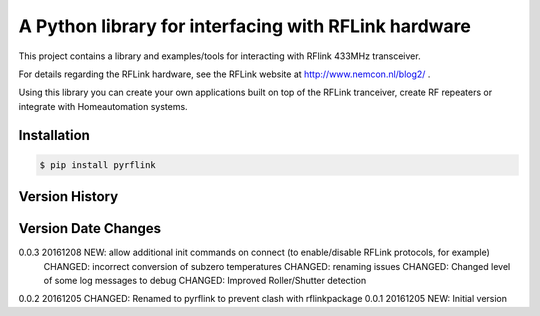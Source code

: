 A Python library for interfacing with RFLink hardware
=====================================================

This project contains a library and examples/tools for interacting with 
RFlink 433MHz transceiver.

For details regarding the RFLink hardware, see the RFLink website 
at http://www.nemcon.nl/blog2/ .

Using this library you can create  your own applications built on top of 
the RFLink tranceiver, create RF repeaters or integrate with Homeautomation 
systems.

Installation
------------

.. code-block:: bash

    $ pip install pyrflink
    

Version History
---------------
Version  Date       Changes
--------------------------------------------------------------------------
0.0.3    20161208   NEW: allow additional init commands on connect (to enable/disable RFLink protocols, for example)
                    CHANGED: incorrect conversion of subzero temperatures
                    CHANGED: renaming issues
                    CHANGED: Changed level of some log messages to debug
                    CHANGED: Improved Roller/Shutter detection
0.0.2    20161205   CHANGED: Renamed to pyrflink to prevent clash with rflinkpackage
0.0.1    20161205   NEW: Initial version
